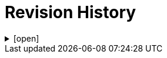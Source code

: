 = Revision History

.[open]
[%collapsible]
====
[cols="1,6,2,2", options="header"]
|===
|Issue|Details|Resolution|Completed

4+^h|*BASE Release 0.9.0*

|[[latest_issue,0.9.0]]0.9.0
|{spec_tickets}/SBASE-62[SBASE-62^]. Add semi-quantitative data type; +
{spec_tickets}/SBASE-63[SBASE-63^]. Adjust Quantity hierarchy to separate compound and simple value types; +
{spec_tickets}/SBASE-64[SBASE-64^]. Improve days specification in Timing data type +
|J Coyle, +
N Davis, +
S Huff, +
T Beale
|[[latest_issue_date,10 Jan 2025]]10 Jan 2025

4+^h|*BASE Release 0.8.7*

4+^h|*BASE Release 0.8.6*

|0.8.6
|{spec_tickets}/SBASE-59[SBASE-59^]. Simplify `Object_ref` and `Object_id`. +
|D Perkins, +
T Beale
|27 Sep 2024

4+^h|*BASE Release 0.8.5*

|0.8.5
|{spec_tickets}/SBASE-52[SBASE-52^]. Change `Measured.interpretation` to `s2.QuantitativeInterpretationValues`; +
|J Coyle, +
N Davis, +
S Huff, +
T Beale
|27 Sep 2024

4+^h|*BASE Release 0.7.5*

|0.7.5
|{spec_tickets}/SBASE-51[SBASE-51^]. Improve `Timing` type; +
{spec_tickets}/SBASE-33[SBASE-33^]. Specify terminology for built-in attributes in BASE classes; +
{spec_tickets}/SBASE-31[SBASE-31^]. Change `Coded_ordinal.magnitude` to `Integer`; +
{spec_tickets}/SBASE-8[SBASE-8^]. Define `null_flavour` codes to use in `Node`;`` +
{spec_tickets}/SBASE-14[SBASE-14^]. Define the meaning of `Ordered_value.precision`; +
{spec_tickets}/SBASE-15[SBASE-15^]. Represent normal status in quantitative lab result values; +
{spec_tickets}/SBASE-5[SBASE-5^]. Clarify meaning of `Terminology_code.terminology_id`; +
{spec_tickets}/SBASE-2[SBASE-2^]. Convert use of `Real` to `Decimal` types across RM.
|J Coyle, +
N Davis, +
S Huff, +
T Beale
|17 Nov 2023

|0.1.0
|Initial Writing: based on openEHR and HL7 FHIR Data types.
|T Beale
|10 Apr 2023

|===

====
